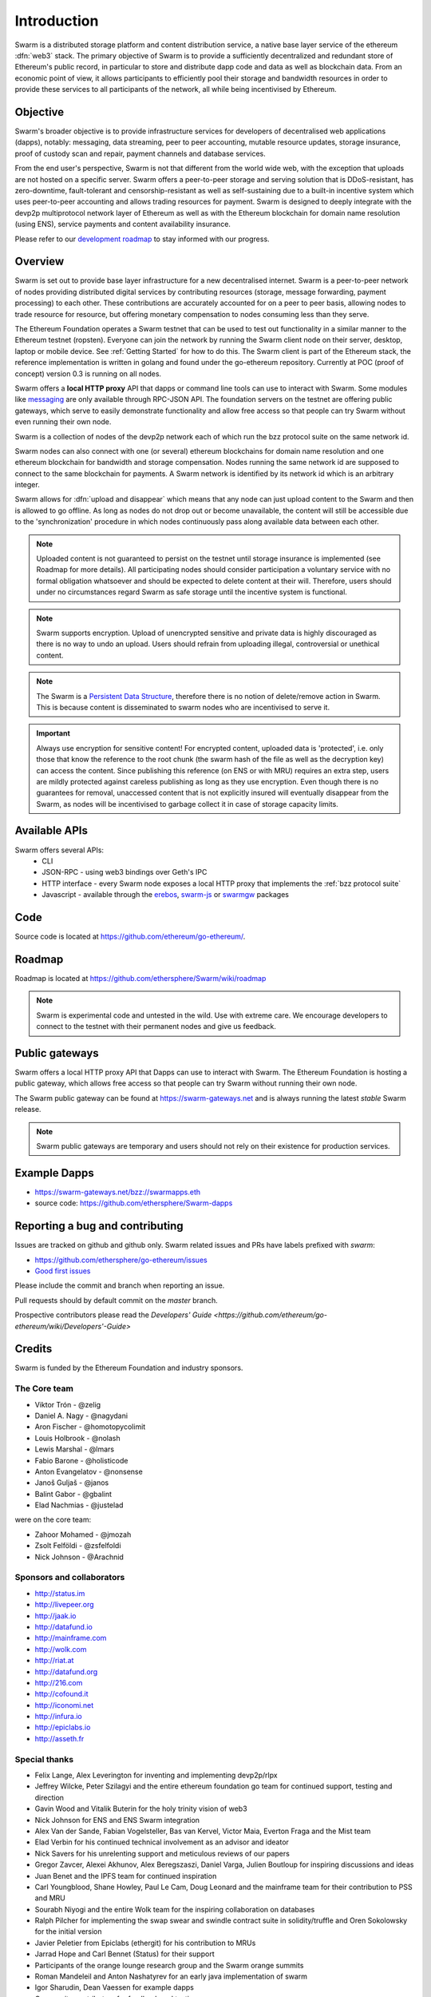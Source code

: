 *******************
Introduction
*******************

..  * extension allows for per-format preference for image format

..  image:: img/swarm.png
   :height: 300px
   :width: 238px
   :scale: 50 %
   :alt: swarm-logo
   :align: left


Swarm is a distributed storage platform and content distribution service, a native base layer service of the ethereum :dfn:`web3` stack. The primary objective of Swarm is to provide a sufficiently decentralized and redundant store of Ethereum's public record, in particular to store and distribute dapp code and data as well as blockchain data. From an economic point of view, it allows participants to efficiently pool their storage and bandwidth resources in order to provide these services to all participants of the network, all while being incentivised by Ethereum.

.. raw:: html

  <iframe width="560" height="315" src="https://www.youtube.com/embed/VgTZV471WFM" style="margin-bottom: 30px;" frameborder="0" allow="autoplay; encrypted-media" allowfullscreen></iframe>



Objective
==========

Swarm's broader objective is to provide infrastructure services for developers of decentralised web applications (dapps), notably: messaging, data streaming, peer to peer accounting, mutable resource updates, storage insurance, proof of custody scan and repair, payment channels and database services.

From the end user's perspective, Swarm is not that different from the world wide web, with the exception that uploads are not hosted on a specific server. Swarm offers a peer-to-peer storage and serving solution that is DDoS-resistant, has zero-downtime, fault-tolerant and censorship-resistant as well as self-sustaining due to a built-in incentive system which uses peer-to-peer accounting and allows trading resources for payment. Swarm is designed to deeply integrate with the devp2p multiprotocol network layer of Ethereum as well as with the Ethereum blockchain for domain name resolution (using ENS), service payments and content availability insurance.

Please refer to our `development roadmap <https://github.com/ethersphere/swarm/wiki/roadmap>`_ to stay informed with our progress.

Overview
========================

Swarm is set out to provide base layer infrastructure for a new decentralised internet.
Swarm is a peer-to-peer network of nodes providing distributed digital services by contributing resources (storage, message forwarding, payment processing) to each other. These contributions are accurately accounted for on a peer to peer basis, allowing nodes to trade resource for resource, but offering monetary compensation to nodes consuming less than they serve.

.. image:: img/swarm-intro.svg
   :alt: Swarm storage and message routing
   :width: 500

The Ethereum Foundation operates a Swarm testnet that can be used to test out functionality in a similar manner to the Ethereum testnet (ropsten).
Everyone can join the network by running the Swarm client node on their server, desktop, laptop or mobile device. See :ref:`Getting Started` for how to do this.
The Swarm client is part of the Ethereum stack, the reference implementation is written in golang and found under the go-ethereum repository. Currently at POC (proof of concept) version 0.3 is running on all nodes.

Swarm offers a **local HTTP proxy** API that dapps or command line tools can use to interact with Swarm. Some modules like `messaging  <PSS>`_ are   only available through RPC-JSON API. The foundation servers on the testnet are offering public gateways, which serve to easily demonstrate functionality and allow free access so that people can try Swarm without even running their own node.

Swarm is a collection of nodes of the devp2p network each of which run the bzz protocol suite on the same network id.

Swarm nodes can also connect with one (or several) ethereum blockchains for domain name resolution and one ethereum blockchain for bandwidth and storage compensation.
Nodes running the same network id are supposed to connect to the same blockchain for payments. A Swarm network is identified by its network id which is an arbitrary integer.

Swarm allows for :dfn:`upload and disappear` which means that any node can just upload content to the Swarm and
then is allowed to go offline. As long as nodes do not drop out or become unavailable, the content will still
be accessible due to the 'synchronization' procedure in which nodes continuously pass along available data between each other.

.. note::
  Uploaded content is not guaranteed to persist on the testnet until storage insurance is implemented (see Roadmap for more details). All participating nodes should consider participation a  voluntary service with no formal obligation whatsoever and should be expected to delete content at their will. Therefore, users should under no circumstances regard Swarm as safe storage until the incentive system is functional.

.. note::
  Swarm supports encryption. Upload of unencrypted sensitive and private data is highly discouraged as there is no way to undo an upload. Users should refrain from uploading illegal, controversial or unethical content.

.. note:: The Swarm is a `Persistent Data Structure <https://en.wikipedia.org/wiki/Persistent_data_structure>`_, therefore there is no notion of delete/remove action in Swarm. This is because content is disseminated to swarm nodes who are incentivised to serve it.

.. important:: Always use encryption for sensitive content! For encrypted content, uploaded data is 'protected', i.e. only those that know the reference to the root chunk (the swarm hash of the file as well as the decryption key) can access the content. Since publishing this reference (on ENS or with MRU) requires an extra step, users are mildly protected against careless publishing as long as they use encryption. Even though there is no guarantees for removal, unaccessed content that is not explicitly insured will eventually disappear from the Swarm, as nodes will be incentivised to garbage collect it in case of storage capacity limits.

Available APIs
================

Swarm offers several APIs:
 * CLI
 * JSON-RPC - using web3 bindings over Geth's IPC
 * HTTP interface - every Swarm node exposes a local HTTP proxy that implements the :ref:`bzz protocol suite`
 * Javascript - available through the `erebos <https://erebos.js.org>`_, `swarm-js <https://github.com/MaiaVictor/swarm-js>`_ or `swarmgw <https://www.npmjs.com/package/swarmgw>`_ packages


Code
========

Source code is located at https://github.com/ethereum/go-ethereum/.

Roadmap
=======

Roadmap is located at https://github.com/ethersphere/Swarm/wiki/roadmap

.. note:: Swarm is experimental code and untested in the wild. Use with extreme care. We encourage developers to connect to the testnet with their permanent nodes and give us feedback.

Public gateways
===============

Swarm offers a local HTTP proxy API that Dapps can use to interact with Swarm. The Ethereum Foundation is hosting a public gateway, which allows free access so that people can try Swarm without running their own node.

The Swarm public gateway can be found at https://swarm-gateways.net and is always running the latest `stable` Swarm release.

.. note:: Swarm public gateways are temporary and users should not rely on their existence for production services.

Example Dapps
=============

* https://swarm-gateways.net/bzz://swarmapps.eth
* source code: https://github.com/ethersphere/Swarm-dapps

Reporting a bug and contributing
================================

Issues are tracked on github and github only. Swarm related issues and PRs have labels prefixed with *swarm*:

* https://github.com/ethersphere/go-ethereum/issues
* `Good first issues <https://github.com/ethersphere/go-ethereum/issues?utf8=✓&q=is%3Aopen+is%3Aissue+label%3A"good+first+issue">`_

Please include the commit and branch when reporting an issue.

Pull requests should by default commit on the `master` branch.

Prospective contributors please read the `Developers' Guide <https://github.com/ethereum/go-ethereum/wiki/Developers'-Guide>`


Credits
===============

Swarm is funded by the Ethereum Foundation and industry sponsors.

The Core team
----------------

* Viktor Trón - @zelig
* Daniel A. Nagy - @nagydani
* Aron Fischer - @homotopycolimit
* Louis Holbrook - @nolash
* Lewis Marshal - @lmars
* Fabio Barone - @holisticode
* Anton Evangelatov - @nonsense
* Janoš Guljaš - @janos
* Balint Gabor - @gbalint
* Elad Nachmias - @justelad

were on the core team:

* Zahoor Mohamed - @jmozah
* Zsolt Felföldi - @zsfelfoldi
* Nick Johnson - @Arachnid

Sponsors and collaborators
-----------------------------

* http://status.im
* http://livepeer.org
* http://jaak.io
* http://datafund.io
* http://mainframe.com
* http://wolk.com
* http://riat.at
* http://datafund.org
* http://216.com
* http://cofound.it
* http://iconomi.net
* http://infura.io
* http://epiclabs.io
* http://asseth.fr


Special thanks
------------------

* Felix Lange, Alex Leverington for inventing and implementing devp2p/rlpx
* Jeffrey Wilcke, Peter Szilagyi and the entire ethereum foundation go team for continued support, testing and direction
* Gavin Wood and Vitalik Buterin for the holy trinity vision of web3
* Nick Johnson for ENS and ENS Swarm integration
* Alex Van der Sande, Fabian Vogelsteller, Bas van Kervel, Victor Maia, Everton Fraga and the Mist team
* Elad Verbin for his continued technical involvement as an advisor and ideator
* Nick Savers for his unrelenting support and meticulous reviews of our papers
* Gregor Zavcer, Alexei Akhunov, Alex Beregszaszi, Daniel Varga, Julien Boutloup for inspiring discussions and ideas
* Juan Benet and the IPFS team for continued inspiration
* Carl Youngblood, Shane Howley, Paul Le Cam, Doug Leonard and the mainframe team for their contribution to PSS and MRU
* Sourabh Niyogi and the entire Wolk team for the inspiring collaboration on databases
* Ralph Pilcher for implementing the swap swear and swindle contract suite in solidity/truffle and Oren Sokolowsky for the initial version
* Javier Peletier from Epiclabs (ethergit) for his contribution to MRUs
* Jarrad Hope and Carl Bennet (Status) for their support
* Participants of the orange lounge research group and the Swarm orange summits
* Roman Mandeleil and Anton Nashatyrev for an early java implementation of swarm
* Igor Sharudin, Dean Vaessen for example dapps
* Community contributors for feedback and testing
* Daniel Kalman, Benjamin Kampmann, Daniel Lengyel, Anand Jaisingh for contributing to the swarm websites
* Felipe Santana, Paolo Perez and Paratii team for filming at the 2017 swarm summit and making the summit website

